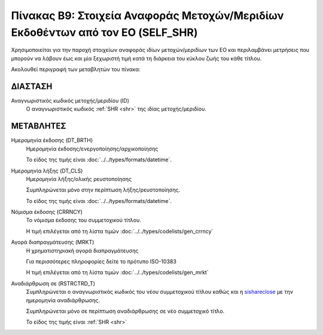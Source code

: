 
Πίνακας B9: Στοιχεία Αναφοράς Μετοχών/Μεριδίων Εκδοθέντων από τον ΕΟ (SELF_SHR)
===============================================================================

Χρησιμοποιείται για την παροχή στοιχείων αναφοράς ιδίων μετοχών/μεριδίων των ΕΟ
και περιλαμβάνει μετρήσεις που μπορούν να λάβουν έως και μία ξεχωριστή τιμή
κατά τη διάρκεια του κύκλου ζωής του κάθε τίτλου.

Ακολουθεί περιγραφή των μεταβλητών του πίνακα:

ΔΙΑΣΤΑΣH
--------
Αναγνωριστικός κωδικός μετοχής/μεριδίου (ID)
    Ο αναγνωριστικός κωδικός :ref:`SHR <shr>` της ιδίας μετοχής/μεριδίου.

ΜΕΤΑΒΛΗΤΕΣ
----------

Ημερομηνία έκδοσης (DT_BRTH)
    Ημερομηνία έκδοσης/ενεργοποίησης/αρχικοποίησης

    Το είδος της τιμής είναι :doc:`../../types/formats/datetime`.

.. _sishareclose:

Ημερομηνία λήξης (DT_CLS)
    Ημερομηνία λήξης/ολικής ρευστοποίησης 

    Συμπληρώνεται μόνο στην περίπτωση λήξης/ρευστοποίησης.

    Το είδος της τιμής είναι :doc:`../../types/formats/datetime`.

.. _sishrcurrency:

Νόμισμα έκδοσης (CRRNCY)
    Το νόμισμα έκδοσης του συμμετοχικού τίτλου.

    Η τιμή επιλέγεται από τη λίστα τιμών :doc:`../../types/codelists/gen_crrncy`

Αγορά διαπραγμάτευσης (MRKT)
    Η χρηματιστηριακή αγορά διαπραγμάτευσης

    Για περισσότερες πληροφορίες δείτε το πρότυπο ISO-10383

    Η τιμή επιλέγεται από τη λίστα τιμών :doc:`../../types/codelists/gen_mrkt`

Αναδιάρθρωση σε (RSTRCTRD_T)
    Συμπληρώνεται ο αναγνωριστικός κωδικός του νέου συμμετοχικού τίτλου καθώς και η sishareclose_ με την ημερομηνία αναδιάρθρωσης.

    Συμπληρώνεται μόνο σε περίπτωση αναδιάρθρωσης σε νέο συμμετοχικό τίτλο.

    Το είδος της τιμής είναι :ref:`SHR <shr>`
